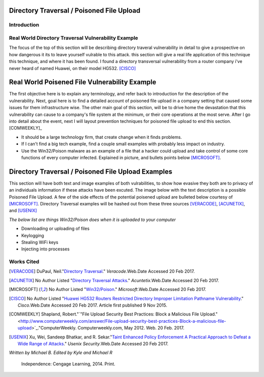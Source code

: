 

Directory Traversal / Poisoned File Upload
==========================================

Introduction 
------------



**Real World Directory Traversal Vulnerability Example**
--------------------------------------------------------
The focus of the top of this section will be describing directory traveral vulnerability in detail to give a prospective on how dangerous it its to leave yourself vulrable to this attack. this section  will give a real life application of this technique this technique, and where it has been found. I found a directory transversal vulnerability from a router company i've never heard of named Huawei, on their model  HG532. [CISCO]_


**Real World Poisened File Vulnerability Example**
==================================================
The first objective here is to explain any terminology, and refer back to introduction for the description of the vulnerability. Next, goal here is to find a detailed account of poisoned file upload in a company setting that caused some issues for them infrastructure wise. The other main goal of this section, will be to drive home the devastation that this vulnerability can cause to a company's file system at the minimum, or their core operations at the most serve.  After I go into detail about the event, next I will layout prevention techniques for poisoned file upload to end this section.[COMWEEKLY]_ 

* It should be a large technology firm, that create change when it finds problems.
* If I can't find a big tech example, find a couple small examples with probably less impact on industry.
* Use the Win32/Poison malware as an example of a file that a hacker could upload and take control of some core functions of every computer infected. Explained in picture, and bullets points below  [MICROSOFT]_.




Directory Traversal / Poisoned File Upload Examples
===================================================
This section will have both text and image examples of both vulrabilities, to show how evasive they both are to privacy of an individuals information if these attacks have been excuted. The image below with the text description is a possible Poisoned File Upload. A few of the side effects of the potential poisened upload are bulleted below courtesy of [MICROSOFT]_. Directory Traversal examples will be hashed out from these three sources [VERACODE]_, [ACUNETIX]_, and [USENIX]_

*The below list are things Win32/Poison does when it is uploaded to your computer*

* Downloading or uploading of files
* Keylogging
* Stealing WiFi keys
* Injecting into processes

.. image:: bad_upload.jpg
	:height: 450px
	:width: 450px
	:align: center
	:alt: bad upload 






			





**Works Cited**
---------------  



.. [VERACODE] DuPaul, Neil."`Directory Traversal <https://www.veracode.com/security/directory-traversal>`_." *Veracode*.Web.Date Accessed 20 Feb 2017.


.. [ACUNETIX] No Author Listed "`Directory Traversal Attacks <http://www.acunetix.com/websitesecurity/directory-traversal/>`_." *Acuntetix*.Web.Date Accessed 20 Feb 2017.
.. [MICROSOFT] No Author Listed  "`Win32/Poison <https://www.microsoft.com/security/portal/threat/encyclopedia/entry.aspx?Name=Win32%2fPoison>`_." *Microsoft*.Web.Date Accessed 20 Feb 2017.

.. [CISCO] No Author Listed "`Huawei HG532 Routers Restricted Directory Improper Limitation Pathname Vulnerability <https://tools.cisco.com/security/center/viewAlert.x?alertId=41997>`_." *Cisco*.Web.Date Accessed 20 Feb 2017. Article first published 9 Nov 2015.

.. [COMWEEKLY] Shapland, Robert."`"File Upload Security Best Practices: Block a Malicious File Upload." <http://www.computerweekly.com/answer/File-upload-security-best-practices-Block-a-malicious-file-upload>`_."ComputerWeekly. Computerweekly.com, May 2012. Web. 20 Feb. 2017.  

.. [USENIX] Xu, Wei, Sandeep Bhatkar, and R. Sekar."`Taint Enhanced Policy Enforcement A Practical Approach to Defeat a Wide Range of Attacks <https://www.usenix.org/legacy/event/sec06/tech/full_papers/xu/xu_html/>`_." *Usenix Security*.Web.Date Accessed 20 Feb 2017.





*Written by Michael B. Edited by Kyle and Michael R*

  Independence: Cengage Learning, 2014. Print.